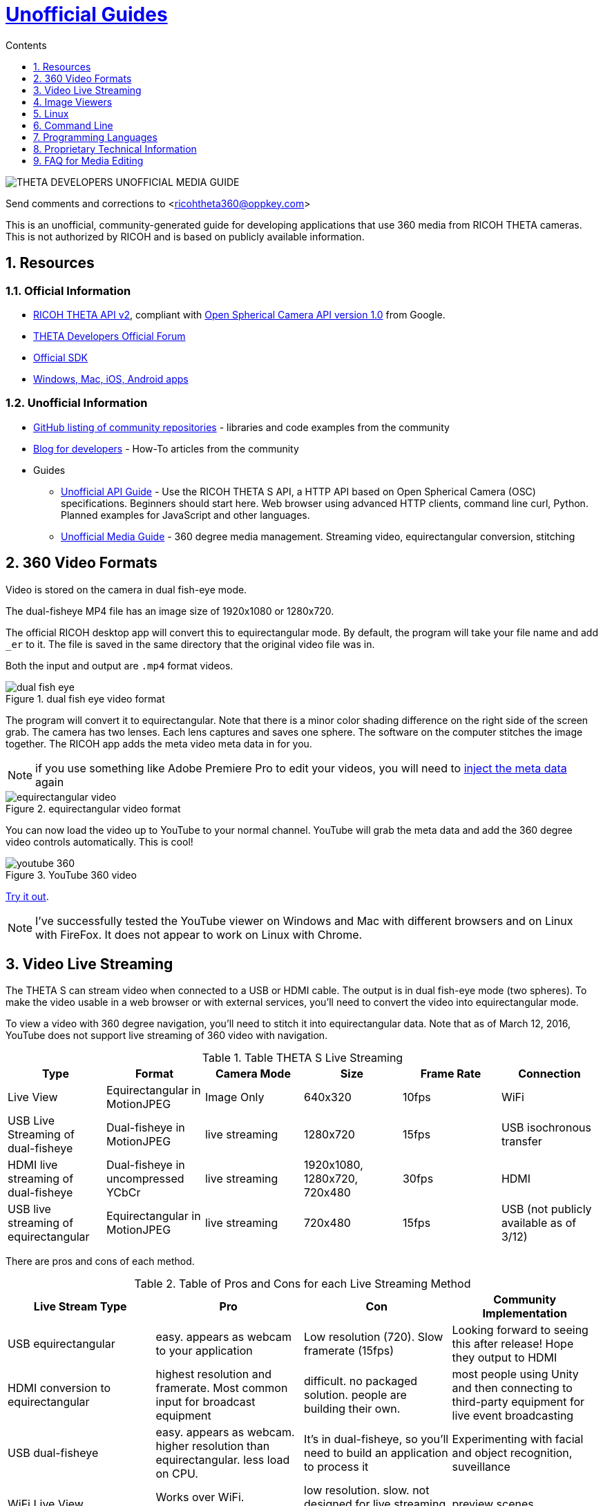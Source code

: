 = http://theta360developers.github.io/[Unofficial Guides]
:icons: font
:toc: right
:toclevels: 1
:toc-title: Contents
:sectnums:

++++
<script>
(function(i,s,o,g,r,a,m){i['GoogleAnalyticsObject']=r;i[r]=i[r]||function(){
(i[r].q=i[r].q||[]).push(arguments)},i[r].l=1*new Date();a=s.createElement(o),
m=s.getElementsByTagName(o)[0];a.async=1;a.src=g;m.parentNode.insertBefore(a,m)
})(window,document,'script','//www.google-analytics.com/analytics.js','ga');
ga('create', 'UA-73311422-1', 'auto');
ga('send', 'pageview');
</script>
++++

image::img/media_guide_logo2.png[THETA DEVELOPERS UNOFFICIAL MEDIA GUIDE]

Send comments and corrections to <ricohtheta360@oppkey.com>

This is an unofficial, community-generated guide for developing applications
that use 360 media from RICOH THETA cameras.
This is not authorized by RICOH and is based on publicly available information.

==  Resources
=== Official Information

* https://developers.theta360.com/en/docs/v2/api_reference/[RICOH THETA API v2],
compliant with
https://developers.google.com/streetview/open-spherical-camera/[Open Spherical Camera API version 1.0] from Google.
* https://developers.theta360.com/en/forums/[THETA Developers Official Forum]
* https://developers.theta360.com/en/docs/sdk/[Official SDK]
* https://theta360.com/en/support/download/[Windows, Mac, iOS, Android apps]

=== Unofficial Information
* https://github.com/theta360developers[GitHub listing of community repositories] - libraries and code examples from the community
* http://theta360developers.github.io/blog/[Blog for developers] - How-To articles from the community
* Guides
** http://codetricity.github.io/theta-s/index.html[Unofficial API Guide] - Use the RICOH
THETA S API, a HTTP API based on Open Spherical Camera (OSC) specifications.
Beginners should start here. Web browser using advanced HTTP clients,
command line curl, Python. Planned examples for JavaScript and other languages.
** http://theta360developers.github.io/community-document/community.html[Unofficial Media Guide] -
360 degree media management. Streaming video, equirectangular conversion, stitching


== 360 Video Formats

Video is stored on the camera in dual fish-eye mode.

The dual-fisheye MP4 file has an image size of 1920x1080 or 1280x720.

The official RICOH desktop app will convert this to equirectangular
mode. By default, the program will take your file name and add `_er` to it.
The file is saved in the same directory that the original video file was in.

Both the input and output are `.mp4` format videos.

image::img/video/dual_fish_eye.png[role="thumb" title="dual fish eye video format"]

The program will convert it to equirectangular. Note that there is
a minor color shading difference on the right side of the screen grab.
The camera has two lenses. Each lens captures and saves one sphere.
The software on the computer stitches the image together. The RICOH
app adds the meta video meta data in for you.

NOTE: if you use something like Adobe Premiere Pro to edit your videos, you will need to https://support.google.com/youtube/answer/6178631?hl=en[inject the meta data] again

image::img/video/equirectangular_video.png[role="thumb" title="equirectangular video format"]

You can now load the video up to YouTube to your normal channel.  YouTube
will grab the meta data and add the 360 degree video controls automatically.
This is cool!

image::img/video/youtube_360.png[role="thumb" title="YouTube 360 video"]

https://youtu.be/MXX_JjQdtmE[Try it out].

NOTE: I've successfully tested the YouTube viewer on Windows and Mac with different browsers and on Linux with FireFox. It does not appear to work on Linux with Chrome.


== Video Live Streaming
The THETA S can stream video when connected to a USB or HDMI cable.
The output is in dual fish-eye mode (two spheres). To make the video
usable in a web browser or with external services,
you'll need to convert the video into equirectangular mode.

To view a video with 360 degree navigation, you'll need to stitch it into
equirectangular data. Note that
as of March 12, 2016, YouTube does not support live streaming
 of 360 video with navigation.

.Table THETA S Live Streaming
|===
|Type |Format |Camera Mode |Size |Frame Rate| Connection

|Live View
|Equirectangular in MotionJPEG
|Image Only
|640x320
|10fps
|WiFi

|USB Live Streaming of dual-fisheye
|Dual-fisheye in MotionJPEG
|live streaming
|1280x720
|15fps
|USB isochronous transfer

|HDMI live streaming of dual-fisheye
|Dual-fisheye in uncompressed YCbCr
|live streaming
|1920x1080, 1280x720, 720x480
|30fps
|HDMI

|USB live streaming of equirectangular
|Equirectangular in MotionJPEG
|live streaming
|720x480
|15fps
|USB (not publicly available as of 3/12)
|===

There are pros and cons of each method.

.Table of Pros and Cons for each Live Streaming Method
|===
|Live Stream Type |Pro |Con |Community Implementation

|USB equirectangular
|easy. appears as webcam to your application
|Low resolution (720). Slow framerate (15fps)
|Looking forward to seeing this after release! Hope they output to HDMI

|HDMI conversion to equirectangular
|highest resolution and framerate. Most common input for broadcast equipment
|difficult. no packaged solution. people are building their own.
|most people using Unity and then connecting to third-party equipment for live event broadcasting

|USB dual-fisheye
|easy. appears as webcam. higher resolution than equirectangular. less load on CPU.
|It's in dual-fisheye, so you'll need to build an application to process it
|Experimenting with facial and object recognition, suveillance

|WiFi Live View
|Works over WiFi. equirectangular.
|low resolution. slow. not designed for live streaming, just preview
|preview scenes

|===

Unless you are using
https://developers.theta360.com/en/docs/v2/api_reference/commands/camera._get_live_preview.html[`camera._getLivePreview`]
in image mode to display a low-resolution live view
with low frame rate, the first step is to get the camera into
live streaming mode

image::img/video/thetas_livestreaming.jpg[role="thumb" title="Set Live streaming video mode on RICOH THETA S"]


=== For USB

. Press “mode button” - keep pressing - and press “power button” -> camera goes to the LiveVideoStreamig mode.
.  Connect a usb cable with S and laptop (MAC or PC).
. The THETA S can be used as a web cam. You can use web cam software such as
Skype to see live video streaming with the THETA S.

image::img/video/usb_live_streaming.png[role="thumb" title="Live video streaming from RICOH THETA S to a computer monitor with USB 3"]


=== For HDMI

. Press “mode button” - keep pressing - and press “power button” -> camera goes to LiveVideoStreamig mode.
. connect a hdmi cable with S and a monitor.
. S could be a output video device. The monitor shows the S’s live video streaming .


[[img-hdmi_live_streaming]]
image::img/video/hdmi_live_streaming.jpg[role="thumb" title="Live video streaming from RICOH THETA S to a TV with HDMI"]

=== RICOH Live Streaming Driver with Equirectangular Output

image::img/livestreaming/streaming.jpg[role="thumb" title="USB live streaming with equirectangular"]

The USB driver appears as a web cam to applications running a Mac or PC.
In the example above, the equirectangular video is shown streaming in
QuickTime. A video clip
that shows the output of the
https://youtu.be/A8Al7U2ZeF0?list=PLxvyAnoL-vu5AF0A_l2wIr9vkMBRjHEgm[THETA S USB live streaming is available on YouTube].

You must install the live streaming driver, UVC THETA. As of 3/12, this is not
released. This walkthrough on Windows 10 64bit was created using the beta version of the driver.
File and driver names may change in the production version.

image::img/livestreaming/setup-run-as-admin.png[role="thumb" title="Right click to run setup as admin"]

After installation, you will need to connect a THETA that is powered off to register
the device. You may need to reboot. Using the beta version, I could not advance to the
UVC register step without a reboot.

image::img/livestreaming/register.png[role="thumb" title="THETA UVC Register"]

If you need to reboot, run the THETA UVC Register application as administrator.

image::img/livestreaming/theta-uvc-register.png[role="thumb" title="Run THETA UVC Register as administrator"]

At this stage, you may need to reboot again. If you do, it is a one-time requirement.

Now, press power and mode to start the THETA S in live streaming mode. Test it
with a common video streaming application such as Google Hangout.

image::img/livestreaming/hangout.png[role="thumb" title="Test with Google Hangout"]

Go into the settings of Google Hangout to select the THETA UVC Blender webcam.

image::img/livestreaming/select-uvc-blender.png[role="thumb" title="Select THETA UVC Blender, not THETA S"]

image::img/livestreaming/uvc-blender-selected.png[role="thumb" title="video should be in equirectangular"]

image::img/livestreaming/google-hangout-in-use.png[role="thumb" title="THETA S in use as webcam"]

=== API Testing

`POST` to `http://192.168.1.1/osc/commands/execute`

  {"name": "camera.getOptions",
      "parameters":
  	{
      	"sessionId": "SID_0003",
      	"optionNames": [
              "captureMode"
      	]
  	}
  }

NOTE: Remember to set your sessionId correctly

The response:

  {
    "name": "camera.getOptions",
    "state": "done",
    "results":{
      "options":{
        "iso": 0,
        "isoSupport":[],
        "captureMode": "_liveStreaming"
        }
      }
  }

=== Example with Processor Language
Community Contribution from Sunao Hashimoto, kougaku on GitHub. Full
sample source code is available.

* https://github.com/theta360developers/THETA-S-LiveViewer-P5[THETA S LiveViewer P5]

image::img/theta_s_live_viewer.gif[title="Live viewer for THETA S"]

The example above is built with https://processing.org/[Processing].

Additional information is on his http://d.hatena.ne.jp/kougaku-navi/[blog post in Japanese].

image::img/kougaku_stitching_english.png[title="dual fish-eye video stitching"]


=== Examples with Unity
Nora, @steroarts, released a shader pack to convert THETA 360 degree
media into equirectangular format in real time.

* https://dl.dropboxusercontent.com/u/7131835/Programs/ThetaS_LiveView_Sample.unitypackage[Shader Pack]

The developer below, Goroman, was able to get reasonable 360 video live streaming in equirectangular mode
after an hour of work back in September, 2015. Additional information in
http://tips.hecomi.com/entry/2015/10/11/211456[Japanese is here].

image::img/goro_man.png[title="equirectangular video without stitching" link="https://youtu.be/edWrhCYIS5Q"]

Once the video is streamed in equirectangular mode, viewers such as VR Gear
or a browser using YouTube 360 can stitch the image.

==== Community Articles About 360 Display in Unity

* http://horriblepain.com/2015/05/360-display-in-unity-w-blender/[Horrible Pain's notes on 360 display in Unity w/Blender]


== Image Viewers
The RICOH THETA S will will generate a equirectangular JPEG file of
5376x2688 or 2048x1024.

=== Example in Processor language
image::img/still_image_stitching_english.png[title="still image stitching"]

https://github.com/kougaku/PanoramaViewer[Source code available on GitHub].

=== Example in Javascript
image::img/akokubo_javascript_viewer.png[title="360 degree still image in Chrome web browser"]

* http://akokubo.github.io/ThetaViewer/demo1.html[Demo of 360 image in browser]
* https://github.com/theta360developers/ThetaViewer[Javascript source code]

At the hackathon, we used the open source viewer from Akokubo listed above as
part of our
https://github.com/KaiyoteSoft/realEstate[real estate demo built by a high school student].

There are other open source JavaScript viewers that we have not tested:

* http://leandigo.github.io/leanorama/[Leanorama on GitHub]
* https://pannellum.org/[Pannellum]
* http://www.vrhabitat.com/#vr5[VR5 Pano Viewer]


== Linux
RICOH only supports Mac and Windows desktop. As many developers use
Linux, we've collected some information from the community to help
people with basic tasks.

Linux can be used to control the camera HTTP API. There are also a number of
scripts to get media from the camera.

Tips from the community:

* YouTube 360 videos work with Firefox on Linux. Some people have had problems with FireFox
* If you're running Linux in VirtualBox as a guest, turn off 3D hardware acceleration
* There are a large number of viewers at the
http://wiki.panotools.org/Panorama_Viewers[Panotools.org] site. I've been using
http://www.fsoft.it/FSPViewer/[FSPViewer].

If you want to use Linux to
download media from the THETA and view it on your Linux box,
you can use Wine for image viewing using the
THETA Windows app or use a third-party application, Pano2VR.

Documentation below contributed by Svendus

SphericalViewer.exe opens and installs with Wine
It runs and you can view Spherical images, but videos are not converted.

Linux users can also import the files and use Pano2VR5.

* http://ggnome.com/pano2vr[PANO2VR]

  sudo apt-get install --no-install-recommends gnome-panel
  sudo gnome-desktop-item-edit /usr/share/applications/ --create-new

image::img/linux/new-app.png[]

image::img/linux/pano2vr-1.png[]

image::img/linux/pano2vr-2.png[]

image::img/linux/pano2vr-3.png[]

image::img/linux/pano2vr-4.png[]

== Command Line
* https://github.com/theta360developers/python-download-rossgoderer[Python script downloader]
from Ulrich Rossgoderer. Community.

== Programming Languages
The HTTP API of the THETA S can be accessed from almost any programming language.

* http://qiita.com/sandinist/items/9c3a77fdf262513ede3d[Article in Japanese] about using the RICOH THETA S API in shell, Ruby, Python, Swift, and C#.



== Proprietary Technical Information

=== Lens Parameter Information
The lens geometry for the THETA is based on equidistant projection.
The final projection
style for both videos and images is equirectangular projection.
RICOH does not make detailed lens parameter information available. This is
also known as lens distortion data. Developers often ask for this
information to improve stitching. It is proprietary and not available
as of December 2015. Stitching is still possible without this information.

=== Stitching Libraries
The RICOH THETA S processes still images inside of the camera. It
takes 8 seconds for the camera to be ready to take another still
image.

The videos are stored in dual-fisheye format (two spheres). The
official RICOH applications will convert this into equirectagular
format on either mobile devices or desktop computers. This format
can then be viewed locally or uploaded to YouTube, Facebook, or
other sites.

The source code and algorithms to perform this stitching
are not available to developers.

As of December 2015, there is no way to use the RICOH
libraries in live streaming mode.

== FAQ for Media Editing
=== Q: How do I edit video in Adobe Premiere Pro?
*A:*

1. Download dual-fisheye media file to your computer
2. Convert with official RICOH THETA desktop application. File name will
end in _er
3. Edit in Premiere Pro. Change audio track or add special effects with After Effects
4. On your desktop computer https://support.google.com/youtube/answer/6178631?hl=en[inject metadata] again using another tool.
5. Upload to YouTube or other 360 degree video player or site

=== Q: How do I edit a still image in Photoshop or other image editing software?
Example of use: The photographer wants to lighten an image.

*A:*
DennisMabrey wrote a
https://developers.theta360.com/en/forums/viewtopic.php?f=5&t=482[guide on how to add metadata for the image back into the still image].

Here is the 'workflow':

* Edit your JPEG in Photoshop
* EXPORT as JPEG to a NEW FILE. Do not overwrite the original (heck back it up or something).
* Run EXifToolGUI
* Select the exported JPEG file
* Select Menu option Modify/Remove Metadata
* Select the top option '-remove ALL metadata' and click 'Execute' button
* Make sure your exported JPEG file is still selected
* Select Menu option 'Export/Import'/Copy metadata into JPG or TIFF.
* In the File Dialog select the ORIGINAL panorama JPG file.
* Make sure ALL options are selected and click 'Execute'
* If you look at the Metadata tag with the ALL button clicked you should see both a section labeled 'Ricoh' AND one labeled 'XMP-GPano' (Googles XMP pano)
* Test the exported JPG in the RICOH program. Hopefully it worked.

=== Q: How do I connect the camera as a USB storage device?
*A:* Hold the WiFi and Shutter buttons on your camera while you plug the camera
into the USB port of your computer. The camera will appear as RICODCX. This is
generally more of a problem on Macs. Make sure you turn off auto-import into
Photos. People have experienced problems with importing the 360 images
into Photos. Save them to disk and use the RICOH app.

=== Q: What are the technical specifications of images and video?
*A:* The
https://developers.theta360.com/en/docs/introduction/[official RICOH site]
has great information in the overview section.

